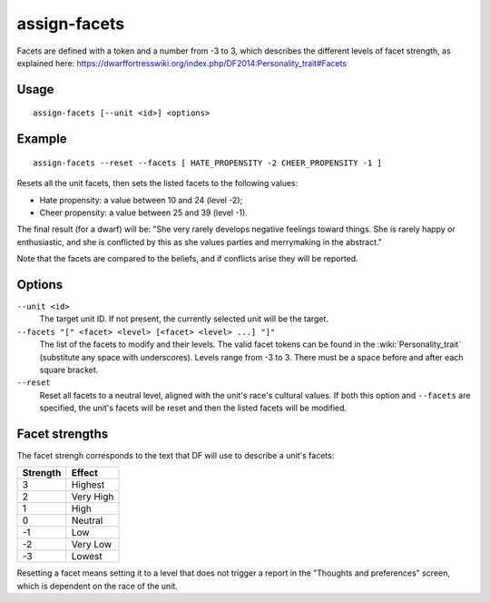 assign-facets
=============

.. dfhack-tool::
    :summary: Adjust a unit's facets and traits.
    :tags: fort armok units

Facets are defined with a token and a number from -3 to 3, which describes
the different levels of facet strength, as explained here:
https://dwarffortresswiki.org/index.php/DF2014:Personality_trait#Facets

Usage
-----

::

    assign-facets [--unit <id>] <options>

Example
-------

::

    assign-facets --reset --facets [ HATE_PROPENSITY -2 CHEER_PROPENSITY -1 ]

Resets all the unit facets, then sets the listed facets to the following values:

* Hate propensity: a value between 10 and 24 (level -2);
* Cheer propensity: a value between 25 and 39 (level -1).

The final result (for a dwarf) will be: "She very rarely develops negative
feelings toward things. She is rarely happy or enthusiastic, and she is
conflicted by this as she values parties and merrymaking in the abstract."

Note that the facets are compared to the beliefs, and if conflicts arise they
will be reported.

Options
-------

``--unit <id>``
    The target unit ID. If not present, the currently selected unit will be the
    target.
``--facets "[" <facet> <level> [<facet> <level> ...] "]"``
    The list of the facets to modify and their levels. The valid facet tokens
    can be found in the :wiki:`Personality_trait` (substitute any space with
    underscores). Levels range from -3 to 3. There must be a space before and
    after each square bracket.
``--reset``
    Reset all facets to a neutral level, aligned with the unit's race's
    cultural values. If both this option and ``--facets`` are specified, the
    unit's facets will be reset and then the listed facets will be modified.

Facet strengths
---------------

The facet strengh corresponds to the text that DF will use to describe a unit's
facets:

========  =========
Strength  Effect
========  =========
3         Highest
2         Very High
1         High
0         Neutral
-1        Low
-2        Very Low
-3        Lowest
========  =========

Resetting a facet means setting it to a level that does not trigger a report in
the "Thoughts and preferences" screen, which is dependent on the race of the
unit.
